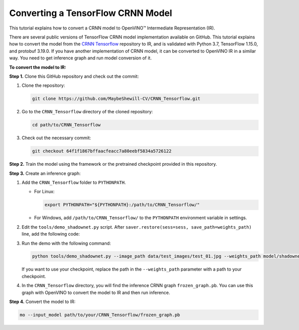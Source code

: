 .. {#openvino_docs_MO_DG_prepare_model_convert_model_tf_specific_Convert_CRNN_From_Tensorflow}

Converting a TensorFlow CRNN Model
==================================


.. meta::
   :description: Learn how to convert a CRNN model 
                 from TensorFlow to the OpenVINO Intermediate Representation.


This tutorial explains how to convert a CRNN model to OpenVINO™ Intermediate Representation (IR).

There are several public versions of TensorFlow CRNN model implementation available on GitHub. This tutorial explains how to convert the model from
the `CRNN Tensorflow <https://github.com/MaybeShewill-CV/CRNN_Tensorflow>`__ repository to IR, and is validated with Python 3.7, TensorFlow 1.15.0, and protobuf 3.19.0.
If you have another implementation of CRNN model, it can be converted to OpenVINO IR in a similar way. You need to get inference graph and run model conversion of it.

**To convert the model to IR:**

**Step 1.** Clone this GitHub repository and check out the commit:

1. Clone the repository:

   .. code-block:: sh

      git clone https://github.com/MaybeShewill-CV/CRNN_Tensorflow.git

2. Go to the ``CRNN_Tensorflow`` directory of the cloned repository:

   .. code-block:: sh

      cd path/to/CRNN_Tensorflow

3. Check out the necessary commit:

   .. code-block:: sh

      git checkout 64f1f1867bffaacfeacc7a80eebf5834a5726122


**Step 2.** Train the model using the framework or the pretrained checkpoint provided in this repository.


**Step 3.** Create an inference graph:

1. Add the ``CRNN_Tensorflow`` folder to ``PYTHONPATH``.

   * For Linux:

     .. code-block:: sh

        export PYTHONPATH="${PYTHONPATH}:/path/to/CRNN_Tensorflow/"


   * For  Windows, add ``/path/to/CRNN_Tensorflow/`` to the ``PYTHONPATH`` environment variable in settings.

2. Edit the ``tools/demo_shadownet.py`` script. After ``saver.restore(sess=sess, save_path=weights_path)`` line, add the following code:

   .. code-block:: py
      :force:

      from tensorflow.python.framework import graph_io
      frozen = tf.graph_util.convert_variables_to_constants(sess, sess.graph_def, ['shadow/LSTMLayers/transpose_time_major'])
      graph_io.write_graph(frozen, '.', 'frozen_graph.pb', as_text=False)

3. Run the demo with the following command:

   .. code-block:: sh

      python tools/demo_shadownet.py --image_path data/test_images/test_01.jpg --weights_path model/shadownet/shadownet_2017-10-17-11-47-46.ckpt-199999


   If you want to use your checkpoint, replace the path in the ``--weights_path`` parameter with a path to your checkpoint.

4. In the ``CRNN_Tensorflow`` directory, you will find the inference CRNN graph ``frozen_graph.pb``. You can use this graph with OpenVINO to convert the model to IR and then run inference.

**Step 4.** Convert the model to IR:

.. code-block:: sh

   mo --input_model path/to/your/CRNN_Tensorflow/frozen_graph.pb


